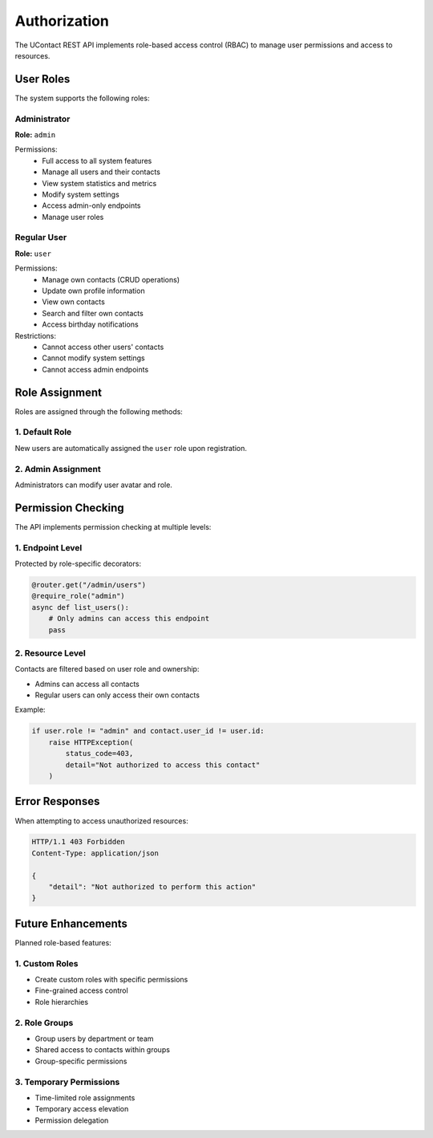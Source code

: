 .. _authorization:

Authorization
=============

The UContact REST API implements role-based access control (RBAC) to manage user permissions and access to resources.

User Roles
----------

The system supports the following roles:

Administrator
~~~~~~~~~~~~~

**Role:** ``admin``

Permissions:
    - Full access to all system features
    - Manage all users and their contacts
    - View system statistics and metrics
    - Modify system settings
    - Access admin-only endpoints
    - Manage user roles

Regular User
~~~~~~~~~~~~

**Role:** ``user``

Permissions:
    - Manage own contacts (CRUD operations)
    - Update own profile information
    - View own contacts
    - Search and filter own contacts
    - Access birthday notifications

Restrictions:
    - Cannot access other users' contacts
    - Cannot modify system settings
    - Cannot access admin endpoints

Role Assignment
---------------

Roles are assigned through the following methods:

1. Default Role
~~~~~~~~~~~~~~~

New users are automatically assigned the ``user`` role upon registration.

2. Admin Assignment
~~~~~~~~~~~~~~~~~~~

Administrators can modify user avatar and role.

Permission Checking
-------------------

The API implements permission checking at multiple levels:

1. Endpoint Level
~~~~~~~~~~~~~~~~~

Protected by role-specific decorators:

.. code-block:: python

    @router.get("/admin/users")
    @require_role("admin")
    async def list_users():
        # Only admins can access this endpoint
        pass

2. Resource Level
~~~~~~~~~~~~~~~~~

Contacts are filtered based on user role and ownership:

- Admins can access all contacts
- Regular users can only access their own contacts

Example:

.. code-block:: python

    if user.role != "admin" and contact.user_id != user.id:
        raise HTTPException(
            status_code=403,
            detail="Not authorized to access this contact"
        )

Error Responses
---------------

When attempting to access unauthorized resources:

.. code-block:: http

    HTTP/1.1 403 Forbidden
    Content-Type: application/json

    {
        "detail": "Not authorized to perform this action"
    }

Future Enhancements
-------------------

Planned role-based features:

1. Custom Roles
~~~~~~~~~~~~~~~
- Create custom roles with specific permissions
- Fine-grained access control
- Role hierarchies

2. Role Groups
~~~~~~~~~~~~~~
- Group users by department or team
- Shared access to contacts within groups
- Group-specific permissions

3. Temporary Permissions
~~~~~~~~~~~~~~~~~~~~~~~~
- Time-limited role assignments
- Temporary access elevation
- Permission delegation
